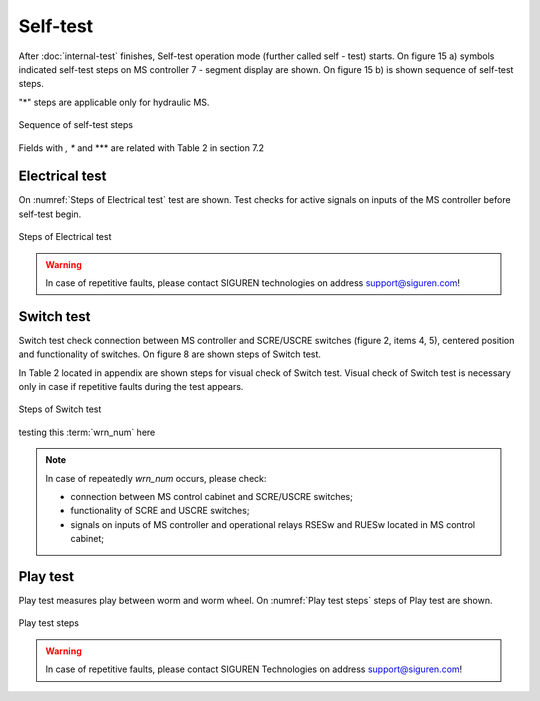 ==========
Self-test
==========

After :doc:`internal-test` finishes, Self-test operation mode (further called self - test) starts. On figure 15 a) symbols indicated self-test steps on MS controller 7 - segment display are shown. On figure 15 b) is shown sequence of self-test steps.

.. _Self-test steps symbols:
.. csv-table:: Self-test steps symbols
   :file: tables/SelfTestStepsSymbols.csv
   :header-rows: 1
   :width: 100
..   :widths: 1, 5

"*" steps are applicable only for hydraulic MS.

.. _Sequence of self-test steps:
.. figure:: img/SequenceSelfTestSteps.png
	:scale: 100 %
	:align: center

	Sequence of self-test steps 

Fields with *, ** and *** are related with Table 2 in section 7.2



Electrical test
+++++++++++++++++++++++++++++

On :numref:`Steps of Electrical test`  test are shown. Test checks for active signals on 
inputs of the MS controller before self-test begin.

.. _Steps of Electrical test:
.. figure:: img/stepsElectricalTest.png
	:scale: 100 %
	:align: center

	Steps of Electrical test 


.. warning::
 	In case of repetitive faults, please contact SIGUREN technologies on address support@siguren.com!


Switch test
+++++++++++++++++++

Switch test check connection between MS controller and SCRE/USCRE switches 
(figure 2, items 4, 5), centered position and functionality of switches. 
On figure 8 are shown steps of Switch test. 

In Table 2 located in appendix are shown steps for visual check of Switch test. 
Visual check of Switch test is necessary only in case if repetitive faults during 
the test appears.
 
.. _Steps of Switch test:
.. figure:: img/stepsSwitchTest.png
	:scale: 100 %
	:align: center

	Steps of Switch test 

testing this :term:`wrn_num` here

.. note::
 	In case of repeatedly `wrn_num` occurs, please check:
	
    	- connection between MS control cabinet and SCRE/USCRE switches;
    	- functionality of SCRE and USCRE switches;
    	- signals on inputs of MS controller and operational relays RSESw and RUESw located in MS control cabinet;

Play test
+++++++++++++++++++

Play test measures play between worm and worm wheel. On :numref:`Play test steps` steps of Play 
test are shown.

.. _Play test steps:
.. figure:: img/playTestSteps.png
	:scale: 100 %
	:align: center

	Play test steps

.. warning::
 	In case of repetitive faults, please contact SIGUREN Technologies on address support@siguren.com!